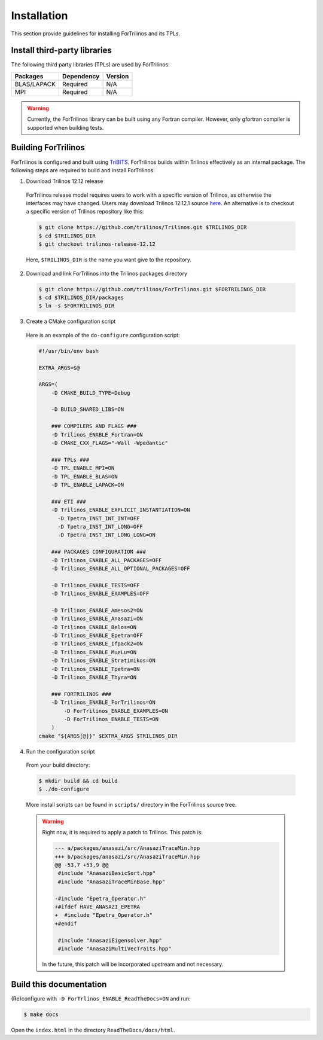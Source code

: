 Installation
============

This section provide guidelines for installing ForTrilinos and its TPLs.

Install third-party libraries
-----------------------------

The following third party libraries (TPLs) are used by ForTrilinos:

+------------------------+------------+---------+
| Packages               | Dependency | Version |
+========================+============+=========+
| BLAS/LAPACK            | Required   | N/A     |
+------------------------+------------+---------+
| MPI                    | Required   | N/A     |
+------------------------+------------+---------+

.. warning::

    Currently, the ForTrilinos library can be built using any Fortran compiler.
    However, only gfortran compiler is supported when building tests.

Building ForTrilinos
--------------------

ForTrilinos is configured and built using `TriBITS <https://tribits.org>`_. ForTrilinos builds
within Trilinos effectively as an internal package. The following steps are
required to build and install ForTrilinos:

1. Download Trilinos 12.12 release

  ForTrilinos release model requires users to work with a specific version of
  Trilinos, as otherwise the interfaces may have changed. Users may download
  Trilinos 12.12.1 source `here
  <https://github.com/trilinos/Trilinos/archive/trilinos-release-12-12-1.tar.gz>`_.
  An alternative is to checkout a specific version of Trilinos repository like
  this:

  .. code::

      $ git clone https://github.com/trilinos/Trilinos.git $TRILINOS_DIR
      $ cd $TRILINOS_DIR
      $ git checkout trilinos-release-12.12

  Here, ``$TRILINOS_DIR`` is the name you want give to the repository.

2. Download and link ForTrilinos into the Trilinos packages directory

  .. code::

      $ git clone https://github.com/trilinos/ForTrilinos.git $FORTRILINOS_DIR
      $ cd $TRILINOS_DIR/packages
      $ ln -s $FORTRILINOS_DIR

3. Create a CMake configuration script

  Here is an example of the ``do-configure`` configuration script:

  .. code-block:: bash

      #!/usr/bin/env bash

      EXTRA_ARGS=$@

      ARGS=(
          -D CMAKE_BUILD_TYPE=Debug

          -D BUILD_SHARED_LIBS=ON

          ### COMPILERS AND FLAGS ###
          -D Trilinos_ENABLE_Fortran=ON
          -D CMAKE_CXX_FLAGS="-Wall -Wpedantic"

          ### TPLs ###
          -D TPL_ENABLE_MPI=ON
          -D TPL_ENABLE_BLAS=ON
          -D TPL_ENABLE_LAPACK=ON

          ### ETI ###
          -D Trilinos_ENABLE_EXPLICIT_INSTANTIATION=ON
            -D Tpetra_INST_INT_INT=OFF
            -D Tpetra_INST_INT_LONG=OFF
            -D Tpetra_INST_INT_LONG_LONG=ON

          ### PACKAGES CONFIGURATION ###
          -D Trilinos_ENABLE_ALL_PACKAGES=OFF
          -D Trilinos_ENABLE_ALL_OPTIONAL_PACKAGES=OFF

          -D Trilinos_ENABLE_TESTS=OFF
          -D Trilinos_ENABLE_EXAMPLES=OFF

          -D Trilinos_ENABLE_Amesos2=ON
          -D Trilinos_ENABLE_Anasazi=ON
          -D Trilinos_ENABLE_Belos=ON
          -D Trilinos_ENABLE_Epetra=OFF
          -D Trilinos_ENABLE_Ifpack2=ON
          -D Trilinos_ENABLE_MueLu=ON
          -D Trilinos_ENABLE_Stratimikos=ON
          -D Trilinos_ENABLE_Tpetra=ON
          -D Trilinos_ENABLE_Thyra=ON

          ### FORTRILINOS ###
          -D Trilinos_ENABLE_ForTrilinos=ON
              -D ForTrilinos_ENABLE_EXAMPLES=ON
              -D ForTrilinos_ENABLE_TESTS=ON
          )
      cmake "${ARGS[@]}" $EXTRA_ARGS $TRILINOS_DIR

4. Run the configuration script

  From your build directory:

  .. code::

      $ mkdir build && cd build
      $ ./do-configure

  More install scripts can be found in ``scripts/`` directory in the ForTrilinos
  source tree.

  .. warning::

      Right now, it is required to apply a patch to Trilinos. This patch is:

      .. code::

          --- a/packages/anasazi/src/AnasaziTraceMin.hpp
          +++ b/packages/anasazi/src/AnasaziTraceMin.hpp
          @@ -53,7 +53,9 @@
           #include "AnasaziBasicSort.hpp"
           #include "AnasaziTraceMinBase.hpp"

          -#include "Epetra_Operator.h"
          +#ifdef HAVE_ANASAZI_EPETRA
          +  #include "Epetra_Operator.h"
          +#endif

           #include "AnasaziEigensolver.hpp"
           #include "AnasaziMultiVecTraits.hpp"

      In the future, this patch will be incorporated upstream and not
      necessary.

Build this documentation
------------------------

(Re)configure with ``-D ForTrlinos_ENABLE_ReadTheDocs=ON`` and run:

.. code::

    $ make docs

Open the ``index.html`` in the directory ``ReadTheDocs/docs/html``.
